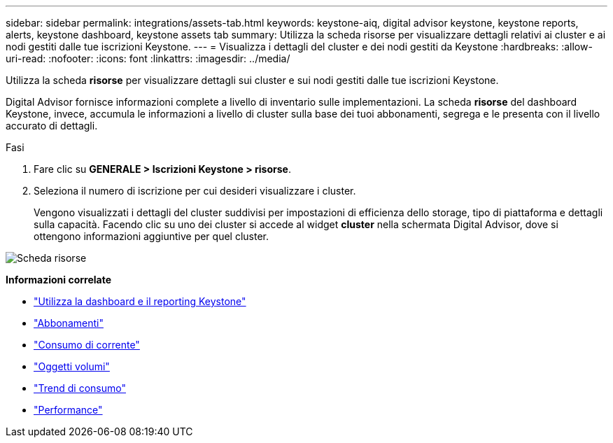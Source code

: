 ---
sidebar: sidebar 
permalink: integrations/assets-tab.html 
keywords: keystone-aiq, digital advisor keystone, keystone reports, alerts, keystone dashboard, keystone assets tab 
summary: Utilizza la scheda risorse per visualizzare dettagli relativi ai cluster e ai nodi gestiti dalle tue iscrizioni Keystone. 
---
= Visualizza i dettagli del cluster e dei nodi gestiti da Keystone
:hardbreaks:
:allow-uri-read: 
:nofooter: 
:icons: font
:linkattrs: 
:imagesdir: ../media/


[role="lead"]
Utilizza la scheda *risorse* per visualizzare dettagli sui cluster e sui nodi gestiti dalle tue iscrizioni Keystone.

Digital Advisor fornisce informazioni complete a livello di inventario sulle implementazioni. La scheda *risorse* del dashboard Keystone, invece, accumula le informazioni a livello di cluster sulla base dei tuoi abbonamenti, segrega e le presenta con il livello accurato di dettagli.

.Fasi
. Fare clic su *GENERALE > Iscrizioni Keystone > risorse*.
. Seleziona il numero di iscrizione per cui desideri visualizzare i cluster.
+
Vengono visualizzati i dettagli del cluster suddivisi per impostazioni di efficienza dello storage, tipo di piattaforma e dettagli sulla capacità. Facendo clic su uno dei cluster si accede al widget *cluster* nella schermata Digital Advisor, dove si ottengono informazioni aggiuntive per quel cluster.



image:assets-tab-3.png["Scheda risorse"]

*Informazioni correlate*

* link:../integrations/aiq-keystone-details.html["Utilizza la dashboard e il reporting Keystone"]
* link:../integrations/subscriptions-tab.html["Abbonamenti"]
* link:../integrations/current-usage-tab.html["Consumo di corrente"]
* link:../integrations/volumes-objects-tab.html["Oggetti  volumi"]
* link:../integrations/capacity-trend-tab.html["Trend di consumo"]
* link:../integrations/performance-tab.html["Performance"]

